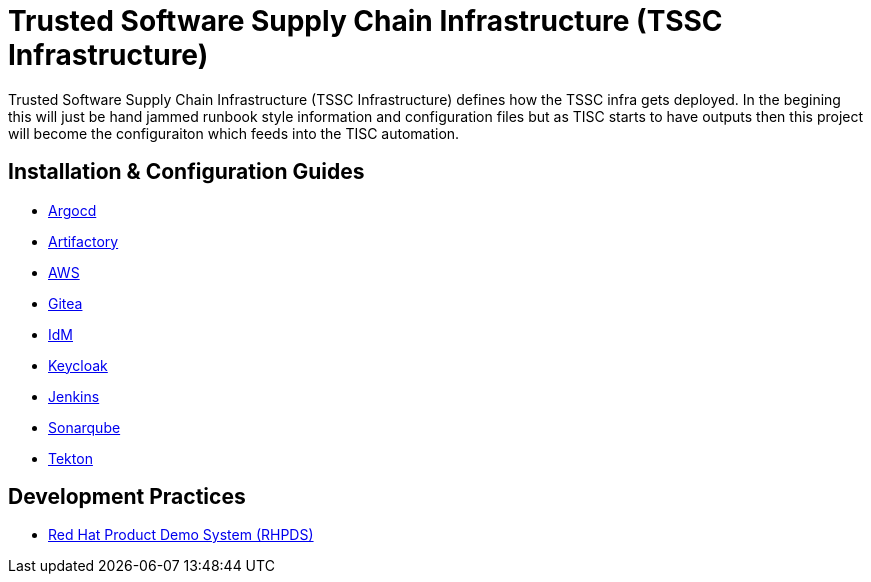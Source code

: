 //ifdef::env-github[]
:imagesdir: ../images
:ProjectName: Trusted{nbsp}Software{nbsp}Supply{nbsp}Chain{nbsp}Infrastructure
:ProjectShortName: TSSC Infrastructure
//endif::[]

= {ProjectName} ({ProjectShortName})

{ProjectName} ({ProjectShortName}) defines how the TSSC infra gets deployed. In the begining this will just be hand jammed runbook style information and configuration files but as TISC starts to have outputs then this project will become the configuraiton which feeds into the TISC automation.

== Installation & Configuration Guides
// If we ever choose to publish this via asciidoctor, change the links below to includes, e.g.
// include::artifactory/install.adoc[leveloffset=+2]
// include::tekton/install.adoc[leveloffset=+2]
// include::aws/configure-lambda-start-stop-ec2.adoc[leveloffset=+2]

* link:docs/argocd/README.adoc[Argocd]
* link:docs/artifactory/README.adoc[Artifactory]
* link:docs/aws/README.adoc[AWS]
* link:docs/gitea/README.adoc[Gitea]
* link:docs/idm/README.adoc[IdM]
* link:docs/keycloak/README.adoc[Keycloak]
* link:docs/jenkins/README.adoc[Jenkins]
* link:docs/sonarqube/README.adoc[Sonarqube]
* link:docs/tekton/install.adoc[Tekton]

== Development Practices

* link:docs/dev_guide/rhpds.adoc[Red Hat Product Demo System (RHPDS)]
